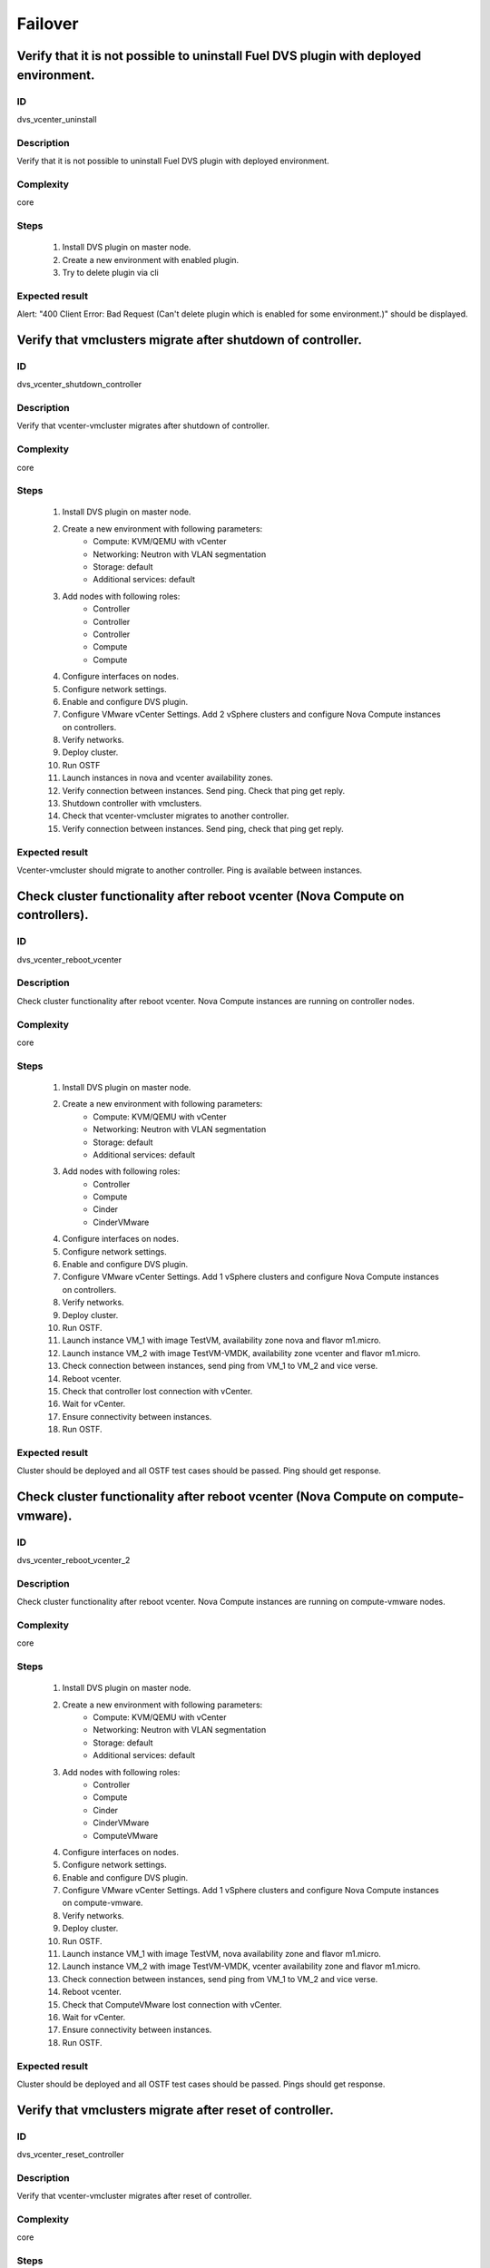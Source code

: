 Failover
========


Verify that it is not possible to uninstall Fuel DVS plugin with deployed environment.
--------------------------------------------------------------------------------------


ID
##

dvs_vcenter_uninstall


Description
###########

Verify that it is not possible to uninstall Fuel DVS plugin with deployed environment.


Complexity
##########

core


Steps
#####

    1. Install DVS plugin on master node.
    2. Create a new environment with enabled plugin.
    3. Try to delete plugin via cli


Expected result
###############

Alert: "400 Client Error: Bad Request (Can't delete plugin which is enabled for some environment.)" should be displayed.


Verify that vmclusters migrate after shutdown of controller.
------------------------------------------------------------


ID
##

dvs_vcenter_shutdown_controller


Description
###########

Verify that vcenter-vmcluster migrates after shutdown of controller.


Complexity
##########

core


Steps
#####

    1. Install DVS plugin on master node.
    2. Create a new environment with following parameters:
        * Compute: KVM/QEMU with vCenter
        * Networking: Neutron with VLAN segmentation
        * Storage: default
        * Additional services: default
    3. Add nodes with following roles:
        * Controller
        * Controller
        * Controller
        * Compute
        * Compute
    4. Configure interfaces on nodes.
    5. Configure network settings.
    6. Enable and configure DVS plugin.
    7. Configure VMware vCenter Settings. Add 2 vSphere clusters and configure Nova Compute instances on controllers.
    8. Verify networks.
    9. Deploy cluster.
    10. Run OSTF
    11. Launch instances in nova and vcenter availability zones.
    12. Verify connection between instances. Send ping.
        Check that ping get reply.
    13. Shutdown controller with vmclusters.
    14. Check that vcenter-vmcluster migrates to another controller.
    15. Verify connection between instances.
        Send ping, check that ping get reply.


Expected result
###############

Vcenter-vmcluster should migrate to another controller. Ping is available between instances.


Check cluster functionality after reboot vcenter (Nova Compute on controllers).
-------------------------------------------------------------------------------


ID
##

dvs_vcenter_reboot_vcenter


Description
###########

Check cluster functionality after reboot vcenter. Nova Compute instances are running on controller nodes.


Complexity
##########

core


Steps
#####

    1. Install DVS plugin on master node.
    2. Create a new environment with following parameters:
        * Compute: KVM/QEMU with vCenter
        * Networking: Neutron with VLAN segmentation
        * Storage: default
        * Additional services: default
    3. Add nodes with following roles:
        * Controller
        * Compute
        * Cinder
        * CinderVMware
    4. Configure interfaces on nodes.
    5. Configure network settings.
    6. Enable and configure DVS plugin.
    7. Configure VMware vCenter Settings. Add 1 vSphere clusters and configure
       Nova Compute instances on controllers.
    8. Verify networks.
    9. Deploy cluster.
    10. Run OSTF.
    11. Launch instance VM_1 with image TestVM, availability zone nova and flavor m1.micro.
    12. Launch instance VM_2  with image TestVM-VMDK, availability zone vcenter and flavor m1.micro.
    13. Check connection between instances, send ping from VM_1 to VM_2 and vice verse.
    14. Reboot vcenter.
    15. Check that controller lost connection with vCenter.
    16. Wait for vCenter.
    17. Ensure connectivity between instances.
    18. Run OSTF.


Expected result
###############

Cluster should be deployed and all OSTF test cases should be passed. Ping should get response.


Check cluster functionality after reboot vcenter (Nova Compute on compute-vmware).
----------------------------------------------------------------------------------


ID
##

dvs_vcenter_reboot_vcenter_2


Description
###########

Check cluster functionality after reboot vcenter. Nova Compute instances are running on compute-vmware nodes.


Complexity
##########

core


Steps
#####

    1. Install DVS plugin on master node.
    2. Create a new environment with following parameters:
        * Compute: KVM/QEMU with vCenter
        * Networking: Neutron with VLAN segmentation
        * Storage: default
        * Additional services: default
    3. Add nodes with following roles:
        * Controller
        * Compute
        * Cinder
        * CinderVMware
        * ComputeVMware
    4. Configure interfaces on nodes.
    5. Configure network settings.
    6. Enable and configure DVS plugin.
    7. Configure VMware vCenter Settings. Add 1 vSphere clusters and configure
       Nova Compute instances on compute-vmware.
    8. Verify networks.
    9. Deploy cluster.
    10. Run OSTF.
    11. Launch instance VM_1 with image TestVM,  nova availability zone and flavor m1.micro.
    12. Launch instance VM_2  with image TestVM-VMDK,  vcenter availability zone and flavor m1.micro.
    13. Check connection between instances, send ping from VM_1 to VM_2 and vice verse.
    14. Reboot vcenter.
    15. Check that ComputeVMware lost connection with vCenter.
    16. Wait for vCenter.
    17. Ensure connectivity between instances.
    18. Run OSTF.


Expected result
###############

Cluster should be deployed and all OSTF test cases should be passed. Pings should get response.


Verify that vmclusters migrate after reset of controller.
---------------------------------------------------------


ID
##

dvs_vcenter_reset_controller


Description
###########

Verify that vcenter-vmcluster migrates after reset of controller.


Complexity
##########

core


Steps
#####

    1. Install DVS plugin on master node.
    2. Create a new environment with following parameters:
        * Compute: KVM/QEMU with vCenter
        * Networking: Neutron with VLAN segmentation
        * Storage: default
        * Additional services: default
    3. Add nodes with following roles:
        * Controller
        * Controller
        * Controller
        * Compute
        * Compute
    4. Configure interfaces on nodes.
    5. Configure network settings.
    6. Enable and configure DVS plugin.
    7. Configure VMware vCenter Settings. Add 2 vSphere clusters and configure Nova Compute instances on controllers.
    8. Verify networks.
    9. Deploy cluster.
    10. Run OSTF
    11. Launch instances in nova and vcenter availability zones.
    12. Verify connection between instances. Send ping.
        Check that ping get reply.
    13. Reset controller with  vmclusters services.
    14. Check that vmclusters services migrate to another controller.
    15. Verify connection between instances.
        Send ping, check that ping get reply.


Expected result
###############

Vcenter-vmcluster should migrate to another controller. Ping is available between instances.
